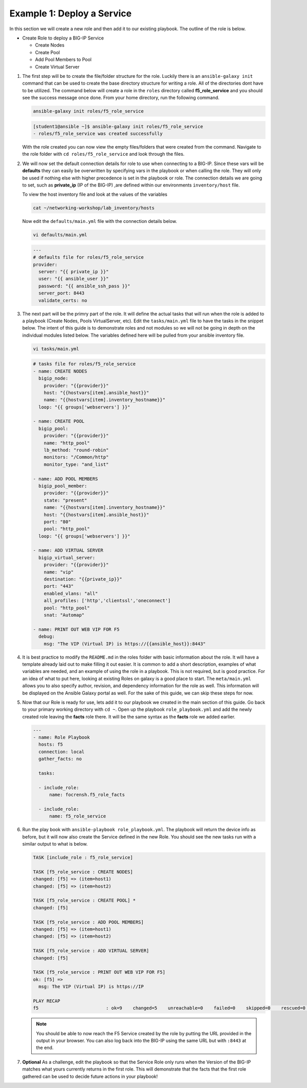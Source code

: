 Example 1: Deploy a Service
===========================

In this section we will create a new role and then add it to our existing playbook. The outline of the role is below.

- Create Role to deploy a BIG-IP Service

  - Create Nodes
  - Create Pool
  - Add Pool Members to Pool
  - Create Virtual Server

#. The first step will be to create the file/folder structure for the role. Luckily there is an ``ansible-galaxy init`` command that can be used to create the base directory structure for writing a role. All of the directories dont have to be utilized. The command below will create a role in the ``roles`` directory called **f5_role_service** and you should see the success message once done. From your home directory, run the following command.

   .. code:: shell
     
     ansible-galaxy init roles/f5_role_service

   .. code:: shell
     
     [student1@ansible ~]$ ansible-galaxy init roles/f5_role_service
     - roles/f5_role_service was created successfully

   With the role created you can now view the empty files/folders that were created from the command. Navigate to the role folder with ``cd roles/f5_role_service`` and look through the files.

#. We will now set the default connection details for role to use when connecting to a BIG-IP. Since these vars will be **defaults** they can easily be overwritten by specifying vars in the playbook or when calling the role. They will only be used if nothing else with higher precedence is set in the playbook or role. The connection details we are going to set, such as **private_ip** (IP of the BIG-IP) ,are defined within our environments ``inventory/host`` file.

   To view the host inventory file and look at the values of the variables

   .. code:: shell
   
      cat ~/networking-workshop/lab_inventory/hosts

   Now edit the ``defaults/main.yml`` file with the connection details below.

   .. code:: shell
     
     vi defaults/main.yml

   .. code:: YAML

      ---
      # defaults file for roles/f5_role_service
      provider:
        server: "{{ private_ip }}"
        user: "{{ ansible_user }}"
        password: "{{ ansible_ssh_pass }}"
        server_port: 8443
        validate_certs: no

#. The next part will be the primry part of the role. It will define the actual tasks that will run when the role is added to a playbook (Create Nodes, Pools VirtualServer, etc). Edit the ``tasks/main.yml`` file to have the tasks in the snippet below. The intent of this guide is to demonstrate roles and not modules so we will not be going in depth on the individual modules listed below. The variables defined here will be pulled from your ansible inventory file.

   .. code:: shell
     
     vi tasks/main.yml

   .. code:: YAML

      # tasks file for roles/f5_role_service
      - name: CREATE NODES
        bigip_node:
          provider: "{{provider}}"
          host: "{{hostvars[item].ansible_host}}"
          name: "{{hostvars[item].inventory_hostname}}"
        loop: "{{ groups['webservers'] }}"
      
      - name: CREATE POOL
        bigip_pool:
          provider: "{{provider}}"
          name: "http_pool"
          lb_method: "round-robin"
          monitors: "/Common/http"
          monitor_type: "and_list"
      
      - name: ADD POOL MEMBERS
        bigip_pool_member:
          provider: "{{provider}}"
          state: "present"
          name: "{{hostvars[item].inventory_hostname}}"
          host: "{{hostvars[item].ansible_host}}"
          port: "80"
          pool: "http_pool"
        loop: "{{ groups['webservers'] }}"
      
      - name: ADD VIRTUAL SERVER
        bigip_virtual_server:
          provider: "{{provider}}"
          name: "vip"
          destination: "{{private_ip}}"
          port: "443"
          enabled_vlans: "all"
          all_profiles: ['http','clientssl','oneconnect']
          pool: "http_pool"
          snat: "Automap"
      
      - name: PRINT OUT WEB VIP FOR F5
        debug:
          msg: "The VIP (Virtual IP) is https://{{ansible_host}}:8443"

#. It is best practice to modify the ``README.md`` in the roles folder with basic information about the role. It will have a template already laid out to make filling it out easier. It is common to add a short description, examples of what variables are needed, and an example of using the role in a playbook. This is not required, but is good practice. For an idea of what to put here, looking at existing Roles on galaxy is a good place to start. The ``meta/main.yml`` allows you to also specify author, revision, and dependency information for the role as well. This information will be displayed on the Ansible Galaxy portal as well. For the sake of this guide, we can skip these steps for now.

#. Now that our Role is ready for use, lets add it to our playbook we created in the main section of this guide. Go back to your primary working directory with ``cd ~``. Open up the playbook ``role_playbook.yml`` and add the newly created role leaving the **facts** role there. It will be the same syntax as the **facts** role we added earlier.

   .. code:: YAML
   
      ---
      - name: Role Playbook
        hosts: f5
        connection: local
        gather_facts: no
      
        tasks:
      
        - include_role:
            name: focrensh.f5_role_facts
      
        - include_role:
            name: f5_role_service


#. Run the play book with ``ansible-playbook role_playbook.yml``. The playbook will return the device info as before, but it will now also create the Service defined in the new Role. You should see the new tasks run with a similar output to what is below.

   .. code:: shell

      TASK [include_role : f5_role_service] 
      
      TASK [f5_role_service : CREATE NODES] 
      changed: [f5] => (item=host1)
      changed: [f5] => (item=host2)
      
      TASK [f5_role_service : CREATE POOL] *
      changed: [f5]
      
      TASK [f5_role_service : ADD POOL MEMBERS] 
      changed: [f5] => (item=host1)
      changed: [f5] => (item=host2)
      
      TASK [f5_role_service : ADD VIRTUAL SERVER] 
      changed: [f5]
      
      TASK [f5_role_service : PRINT OUT WEB VIP FOR F5] 
      ok: [f5] =>
        msg: The VIP (Virtual IP) is https://IP
      
      PLAY RECAP 
      f5                         : ok=9    changed=5    unreachable=0    failed=0    skipped=0    rescued=0    ignored=0


   
   .. NOTE:: You should be able to now reach the F5 Service created by the role by putting the URL provided in the output in your browser. You can also log back into the BIG-IP using the same URL but with ``:8443`` at the end.

#. **Optional** As a challenge, edit the playbook so that the Service Role only runs when the Version of the BIG-IP matches what yours currently returns in the first role. This will demonstrate that the facts that the first role gathered can be used to decide future actions in your playbook!
